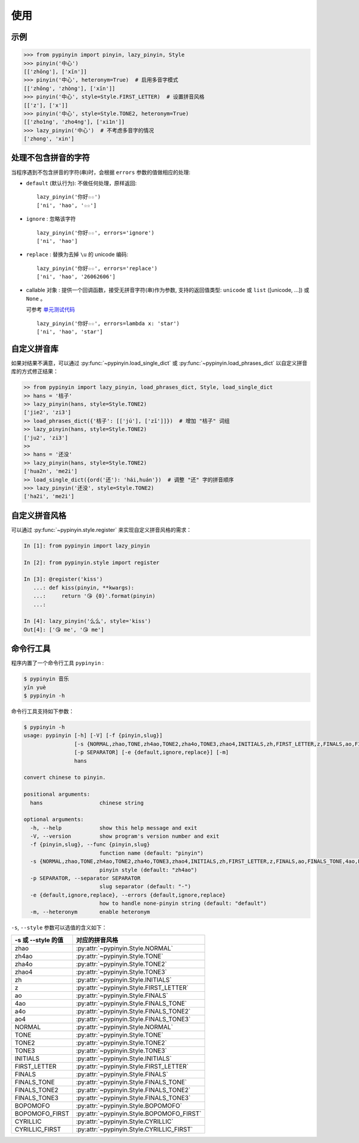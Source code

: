 使用
======


示例
-------

.. code-block:: python

    >>> from pypinyin import pinyin, lazy_pinyin, Style
    >>> pinyin('中心')
    [['zhōng'], ['xīn']]
    >>> pinyin('中心', heteronym=True)  # 启用多音字模式
    [['zhōng', 'zhòng'], ['xīn']]
    >>> pinyin('中心', style=Style.FIRST_LETTER)  # 设置拼音风格
    [['z'], ['x']]
    >>> pinyin('中心', style=Style.TONE2, heteronym=True)
    [['zho1ng', 'zho4ng'], ['xi1n']]
    >>> lazy_pinyin('中心')  # 不考虑多音字的情况
    ['zhong', 'xin']


处理不包含拼音的字符
---------------------

当程序遇到不包含拼音的字符(串)时，会根据 ``errors`` 参数的值做相应的处理:

* ``default`` (默认行为): 不做任何处理，原样返回::

      lazy_pinyin('你好☆☆')
      ['ni', 'hao', '☆☆']
* ``ignore`` : 忽略该字符 ::

      lazy_pinyin('你好☆☆', errors='ignore')
      ['ni', 'hao']
* ``replace`` : 替换为去掉 ``\u`` 的 unicode 编码::

      lazy_pinyin('你好☆☆', errors='replace')
      ['ni', 'hao', '26062606']

* callable 对象 : 提供一个回调函数，接受无拼音字符(串)作为参数,
  支持的返回值类型: ``unicode`` 或 ``list`` ([unicode, ...]) 或 ``None`` 。

  可参考 `单元测试代码`_  ::

      lazy_pinyin('你好☆☆', errors=lambda x: 'star')
      ['ni', 'hao', 'star']

.. _单元测试代码: https://github.com/mozillazg/python-pinyin/blob/3d52fe821b7f55aecf5af9bad78380762484f4d9/tests/test_pinyin.py#L161-L166


自定义拼音库
------------

如果对结果不满意，可以通过
:py:func:`~pypinyin.load_single_dict` 或
:py:func:`~pypinyin.load_phrases_dict`
以自定义拼音库的方式修正结果：

.. code-block:: python

    >> from pypinyin import lazy_pinyin, load_phrases_dict, Style, load_single_dict
    >> hans = '桔子'
    >> lazy_pinyin(hans, style=Style.TONE2)
    ['jie2', 'zi3']
    >> load_phrases_dict({'桔子': [['jú'], ['zǐ']]})  # 增加 "桔子" 词组
    >> lazy_pinyin(hans, style=Style.TONE2)
    ['ju2', 'zi3']
    >>
    >> hans = '还没'
    >> lazy_pinyin(hans, style=Style.TONE2)
    ['hua2n', 'me2i']
    >> load_single_dict({ord('还'): 'hái,huán'})  # 调整 "还" 字的拼音顺序
    >>> lazy_pinyin('还没', style=Style.TONE2)
    ['ha2i', 'me2i']


自定义拼音风格
----------------

可以通过 :py:func:`~pypinyin.style.register` 来实现自定义拼音风格的需求：

.. code-block:: python

    In [1]: from pypinyin import lazy_pinyin

    In [2]: from pypinyin.style import register

    In [3]: @register('kiss')
       ...: def kiss(pinyin, **kwargs):
       ...:     return '😘 {0}'.format(pinyin)
       ...:

    In [4]: lazy_pinyin('么么', style='kiss')
    Out[4]: ['😘 me', '😘 me']



命令行工具
------------

程序内置了一个命令行工具 ``pypinyin`` :

.. code-block:: console

    $ pypinyin 音乐
    yīn yuè
    $ pypinyin -h


命令行工具支持如下参数：

.. code-block:: console

    $ pypinyin -h
    usage: pypinyin [-h] [-V] [-f {pinyin,slug}]
                    [-s {NORMAL,zhao,TONE,zh4ao,TONE2,zha4o,TONE3,zhao4,INITIALS,zh,FIRST_LETTER,z,FINALS,ao,FINALS_TONE,4ao,FINALS_TONE2,a4o,FINALS_TONE3,ao4,BOPOMOFO,BOPOMOFO_FIRST,CYRILLIC,CYRILLIC_FIRST}]
                    [-p SEPARATOR] [-e {default,ignore,replace}] [-m]
                    hans

    convert chinese to pinyin.

    positional arguments:
      hans                  chinese string

    optional arguments:
      -h, --help            show this help message and exit
      -V, --version         show program's version number and exit
      -f {pinyin,slug}, --func {pinyin,slug}
                            function name (default: "pinyin")
      -s {NORMAL,zhao,TONE,zh4ao,TONE2,zha4o,TONE3,zhao4,INITIALS,zh,FIRST_LETTER,z,FINALS,ao,FINALS_TONE,4ao,FINALS_TONE2,a4o,FINALS_TONE3,ao4,BOPOMOFO,BOPOMOFO_FIRST,CYRILLIC,CYRILLIC_FIRST}, --style {NORMAL,zhao,TONE,zh4ao,TONE2,zha4o,TONE3,zhao4,INITIALS,zh,FIRST_LETTER,z,FINALS,ao,FINALS_TONE,4ao,FINALS_TONE2,a4o,FINALS_TONE3,ao4,BOPOMOFO,BOPOMOFO_FIRST,CYRILLIC,CYRILLIC_FIRST}
                            pinyin style (default: "zh4ao")
      -p SEPARATOR, --separator SEPARATOR
                            slug separator (default: "-")
      -e {default,ignore,replace}, --errors {default,ignore,replace}
                            how to handle none-pinyin string (default: "default")
      -m, --heteronym       enable heteronym


``-s``, ``--style`` 参数可以选值的含义如下：

================== =========================================
-s 或 --style 的值 对应的拼音风格
================== =========================================
zhao               :py:attr:`~pypinyin.Style.NORMAL`
zh4ao              :py:attr:`~pypinyin.Style.TONE`
zha4o              :py:attr:`~pypinyin.Style.TONE2`
zhao4              :py:attr:`~pypinyin.Style.TONE3`
zh                 :py:attr:`~pypinyin.Style.INITIALS`
z                  :py:attr:`~pypinyin.Style.FIRST_LETTER`
ao                 :py:attr:`~pypinyin.Style.FINALS`
4ao                :py:attr:`~pypinyin.Style.FINALS_TONE`
a4o                :py:attr:`~pypinyin.Style.FINALS_TONE2`
ao4                :py:attr:`~pypinyin.Style.FINALS_TONE3`
NORMAL             :py:attr:`~pypinyin.Style.NORMAL`
TONE               :py:attr:`~pypinyin.Style.TONE`
TONE2              :py:attr:`~pypinyin.Style.TONE2`
TONE3              :py:attr:`~pypinyin.Style.TONE3`
INITIALS           :py:attr:`~pypinyin.Style.INITIALS`
FIRST_LETTER       :py:attr:`~pypinyin.Style.FIRST_LETTER`
FINALS             :py:attr:`~pypinyin.Style.FINALS`
FINALS_TONE        :py:attr:`~pypinyin.Style.FINALS_TONE`
FINALS_TONE2       :py:attr:`~pypinyin.Style.FINALS_TONE2`
FINALS_TONE3       :py:attr:`~pypinyin.Style.FINALS_TONE3`
BOPOMOFO           :py:attr:`~pypinyin.Style.BOPOMOFO`
BOPOMOFO_FIRST     :py:attr:`~pypinyin.Style.BOPOMOFO_FIRST`
CYRILLIC           :py:attr:`~pypinyin.Style.CYRILLIC`
CYRILLIC_FIRST     :py:attr:`~pypinyin.Style.CYRILLIC_FIRST`
================== =========================================
